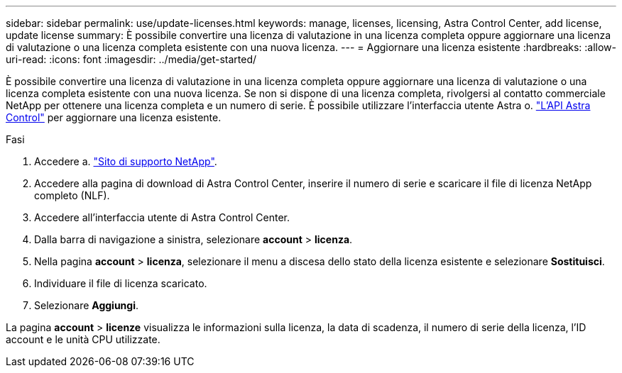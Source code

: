 ---
sidebar: sidebar 
permalink: use/update-licenses.html 
keywords: manage, licenses, licensing, Astra Control Center, add license, update license 
summary: È possibile convertire una licenza di valutazione in una licenza completa oppure aggiornare una licenza di valutazione o una licenza completa esistente con una nuova licenza. 
---
= Aggiornare una licenza esistente
:hardbreaks:
:allow-uri-read: 
:icons: font
:imagesdir: ../media/get-started/


È possibile convertire una licenza di valutazione in una licenza completa oppure aggiornare una licenza di valutazione o una licenza completa esistente con una nuova licenza. Se non si dispone di una licenza completa, rivolgersi al contatto commerciale NetApp per ottenere una licenza completa e un numero di serie. È possibile utilizzare l'interfaccia utente Astra o. https://docs.netapp.com/us-en/astra-automation/index.html["L'API Astra Control"^] per aggiornare una licenza esistente.

.Fasi
. Accedere a. https://mysupport.netapp.com/site/["Sito di supporto NetApp"^].
. Accedere alla pagina di download di Astra Control Center, inserire il numero di serie e scaricare il file di licenza NetApp completo (NLF).
. Accedere all'interfaccia utente di Astra Control Center.
. Dalla barra di navigazione a sinistra, selezionare *account* > *licenza*.
. Nella pagina *account* > *licenza*, selezionare il menu a discesa dello stato della licenza esistente e selezionare *Sostituisci*.
. Individuare il file di licenza scaricato.
. Selezionare *Aggiungi*.


La pagina *account* > *licenze* visualizza le informazioni sulla licenza, la data di scadenza, il numero di serie della licenza, l'ID account e le unità CPU utilizzate.
